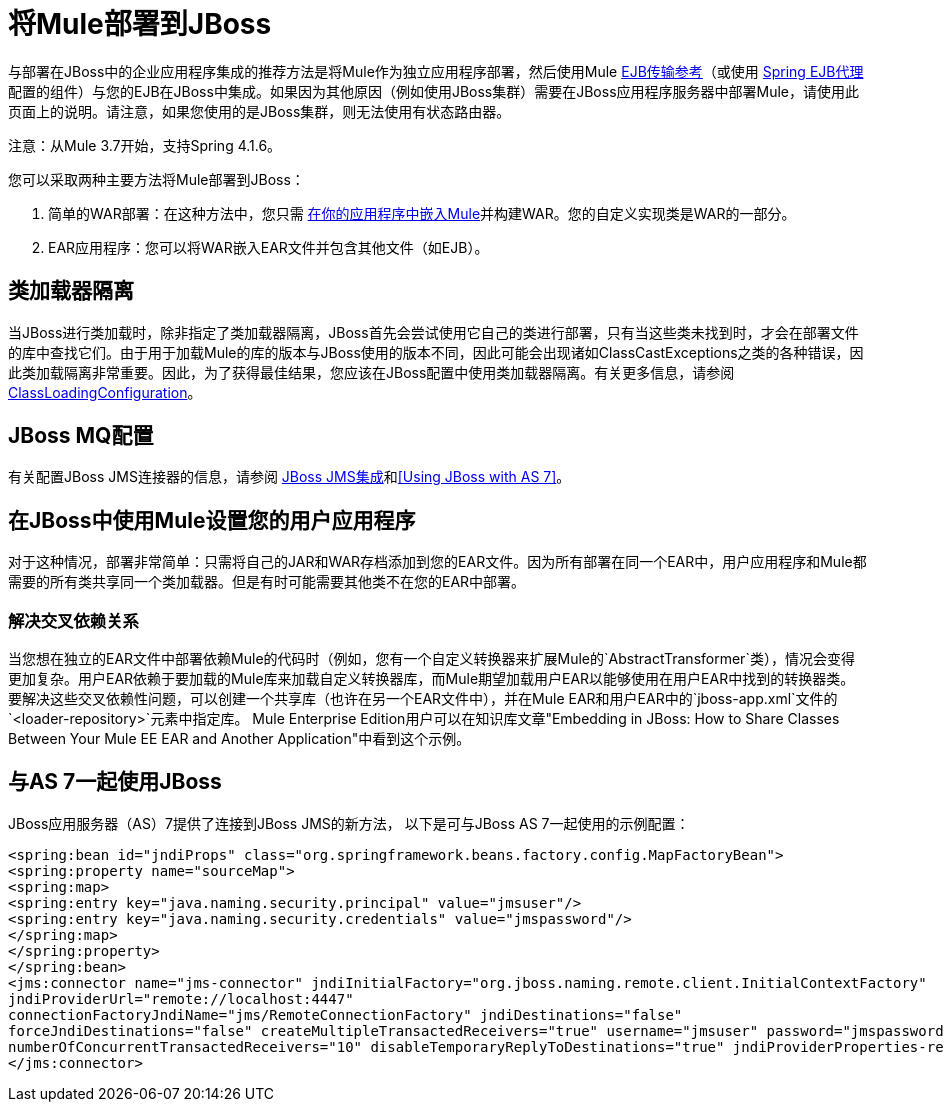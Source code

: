 = 将Mule部署到JBoss
:keywords: deploy, deploying, jboss

与部署在JBoss中的企业应用程序集成的推荐方法是将Mule作为独立应用程序部署，然后使用Mule link:/mule-user-guide/v/3.8/ejb-transport-reference[EJB传输参考]（或使用 link:http://docs.spring.io/spring/docs/4.1.6.RELEASE/spring-framework-reference/html/ejb.html[Spring EJB代理]配置的组件）与您的EJB在JBoss中集成。如果因为其他原因（例如使用JBoss集群）需要在JBoss应用程序服务器中部署Mule，请使用此页面上的说明。请注意，如果您使用的是JBoss集群，则无法使用有状态路由器。

注意：从Mule 3.7开始，支持Spring 4.1.6。

您可以采取两种主要方法将Mule部署到JBoss：

. 简单的WAR部署：在这种方法中，您只需 link:/mule-user-guide/v/3.8/embedding-mule-in-a-java-application-or-webapp[在你的应用程序中嵌入Mule]并构建WAR。您的自定义实现类是WAR的一部分。

.  EAR应用程序：您可以将WAR嵌入EAR文件并包含其他文件（如EJB）。

== 类加载器隔离

当JBoss进行类加载时，除非指定了类加载器隔离，JBoss首先会尝试使用它自己的类进行部署，只有当这些类未找到时，才会在部署文件的库中查找它们。由于用于加载Mule的库的版本与JBoss使用的版本不同，因此可能会出现诸如ClassCastExceptions之类的各种错误，因此类加载隔离非常重要。因此，为了获得最佳结果，您应该在JBoss配置中使用类加载器隔离。有关更多信息，请参阅 link:https://community.jboss.org/wiki/ClassLoadingConfiguration[ClassLoadingConfiguration]。

==  JBoss MQ配置

有关配置JBoss JMS连接器的信息，请参阅 link:/mule-user-guide/v/3.3/jboss-jms-integration[JBoss JMS集成]和<<Using JBoss with AS 7>>。

== 在JBoss中使用Mule设置您的用户应用程序

对于这种情况，部署非常简单：只需将自己的JAR和WAR存档添加到您的EAR文件。因为所有部署在同一个EAR中，用户应用程序和Mule都需要的所有类共享同一个类加载器。但是有时可能需要其他类不在您的EAR中部署。

=== 解决交叉依赖关系

当您想在独立的EAR文件中部署依赖Mule的代码时（例如，您有一个自定义转换器来扩展Mule的`AbstractTransformer`类），情况会变得更加复杂。用户EAR依赖于要加载的Mule库来加载自定义转换器库，而Mule期望加载用户EAR以能够使用在用户EAR中找到的转换器类。要解决这些交叉依赖性问题，可以创建一个共享库（也许在另一个EAR文件中），并在Mule EAR和用户EAR中的`jboss-app.xml`文件的`<loader-repository>`元素中指定库。 Mule Enterprise Edition用户可以在知识库文章"Embedding in JBoss: How to Share Classes Between Your Mule EE EAR and Another Application"中看到这个示例。

== 与AS 7一起使用JBoss

JBoss应用服务器（AS）7提供了连接到JBoss JMS的新方法，
以下是可与JBoss AS 7一起使用的示例配置：

[source,xml,linenums]
----
<spring:bean id="jndiProps" class="org.springframework.beans.factory.config.MapFactoryBean">
<spring:property name="sourceMap">
<spring:map>
<spring:entry key="java.naming.security.principal" value="jmsuser"/>
<spring:entry key="java.naming.security.credentials" value="jmspassword"/>
</spring:map>
</spring:property>
</spring:bean>
<jms:connector name="jms-connector" jndiInitialFactory="org.jboss.naming.remote.client.InitialContextFactory"
jndiProviderUrl="remote://localhost:4447"
connectionFactoryJndiName="jms/RemoteConnectionFactory" jndiDestinations="false"
forceJndiDestinations="false" createMultipleTransactedReceivers="true" username="jmsuser" password="jmspassword"
numberOfConcurrentTransactedReceivers="10" disableTemporaryReplyToDestinations="true" jndiProviderProperties-ref="jndiProps">
</jms:connector>
----



